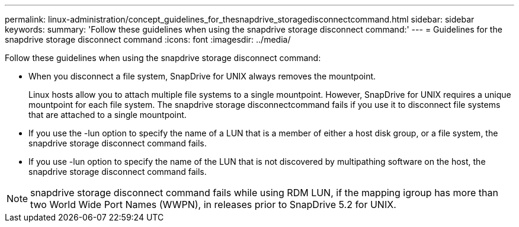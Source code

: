 ---
permalink: linux-administration/concept_guidelines_for_thesnapdrive_storagedisconnectcommand.html
sidebar: sidebar
keywords: 
summary: 'Follow these guidelines when using the snapdrive storage disconnect command:'
---
= Guidelines for the snapdrive storage disconnect command
:icons: font
:imagesdir: ../media/

[.lead]
Follow these guidelines when using the snapdrive storage disconnect command:

* When you disconnect a file system, SnapDrive for UNIX always removes the mountpoint.
+
Linux hosts allow you to attach multiple file systems to a single mountpoint. However, SnapDrive for UNIX requires a unique mountpoint for each file system. The snapdrive storage disconnectcommand fails if you use it to disconnect file systems that are attached to a single mountpoint.

* If you use the -lun option to specify the name of a LUN that is a member of either a host disk group, or a file system, the snapdrive storage disconnect command fails.
* If you use -lun option to specify the name of the LUN that is not discovered by multipathing software on the host, the snapdrive storage disconnect command fails.

NOTE: snapdrive storage disconnect command fails while using RDM LUN, if the mapping igroup has more than two World Wide Port Names (WWPN), in releases prior to SnapDrive 5.2 for UNIX.
